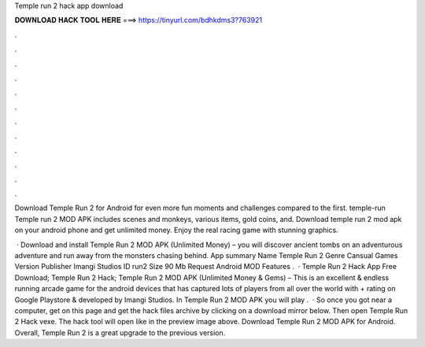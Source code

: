 Temple run 2 hack app download



𝐃𝐎𝐖𝐍𝐋𝐎𝐀𝐃 𝐇𝐀𝐂𝐊 𝐓𝐎𝐎𝐋 𝐇𝐄𝐑𝐄 ===> https://tinyurl.com/bdhkdms3?763921



.



.



.



.



.



.



.



.



.



.



.



.

Download Temple Run 2 for Android for even more fun moments and challenges compared to the first. temple-run Temple run 2 MOD APK includes scenes and monkeys, various items, gold coins, and. Download temple run 2 mod apk on your android phone and get unlimited money. Enjoy the real racing game with stunning graphics.

 · Download and install Temple Run 2 MOD APK (Unlimited Money) – you will discover ancient tombs on an adventurous adventure and run away from the monsters chasing behind. App summary Name Temple Run 2 Genre Cansual Games Version Publisher Imangi Studios ID run2 Size 90 Mb Request Android MOD Features .  · Temple Run 2 Hack App Free Download; Temple Run 2 Hack; Temple Run 2 MOD APK (Unlimited Money & Gems) – This is an excellent & endless running arcade game for the android devices that has captured lots of players from all over the world with + rating on Google Playstore & developed by Imangi Studios. In Temple Run 2 MOD APK you will play .  · So once you got near a computer, get on this page and get the hack files archive by clicking on a download mirror below. Then open Temple Run 2 Hack vexe. The hack tool will open like in the preview image above. Download Temple Run 2 MOD APK for Android. Overall, Temple Run 2 is a great upgrade to the previous version.
